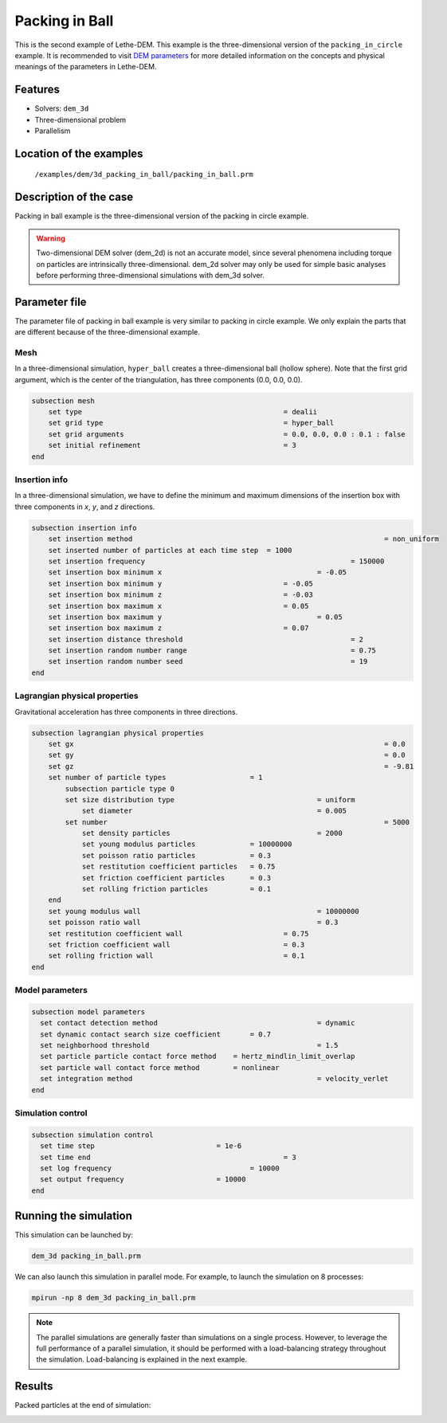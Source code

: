 ==================================
Packing in Ball
==================================

This is the second example of Lethe-DEM. This example is the three-dimensional version of the ``packing_in_circle`` example. It is recommended to visit `DEM parameters <https://lethe-cfd.github.io/lethe/parameters/dem/dem.html>`_ for more detailed information on the concepts and physical meanings of the parameters in Lethe-DEM.

Features
----------------------------------
- Solvers: ``dem_3d``
- Three-dimensional problem
- Parallelism


Location of the examples
------------------------
 ``/examples/dem/3d_packing_in_ball/packing_in_ball.prm``


Description of the case
-----------------------

Packing in ball example is the three-dimensional version of the packing in circle example.

.. warning::
	Two-dimensional DEM solver (dem_2d) is not an accurate model, since several phenomena including torque on particles are intrinsically three-dimensional. dem_2d solver may only be used for simple basic analyses before performing three-dimensional simulations with dem_3d solver.


Parameter file
--------------

The parameter file of packing in ball example is very similar to packing in circle example. We only explain the parts that are different because of the three-dimensional example.

Mesh
~~~~~

In a three-dimensional simulation, ``hyper_ball`` creates a three-dimensional ball (hollow sphere). Note that the first grid argument, which is the center of the triangulation, has three components (0.0, 0.0, 0.0).

.. code-block:: text

    subsection mesh
        set type                 			 	= dealii
        set grid type      	     			 	= hyper_ball
        set grid arguments       				= 0.0, 0.0, 0.0 : 0.1 : false
        set initial refinement   				= 3
    end


Insertion info
~~~~~~~~~~~~~~~~~~~

In a three-dimensional simulation, we have to define the minimum and maximum dimensions of the insertion box with three components in `x`, `y`, and `z` directions.

.. code-block:: text

    subsection insertion info
        set insertion method								= non_uniform
        set inserted number of particles at each time step  = 1000
        set insertion frequency            		 			= 150000
        set insertion box minimum x            	 			= -0.05
        set insertion box minimum y            	         	= -0.05
        set insertion box minimum z            	         	= -0.03
        set insertion box maximum x            	         	= 0.05
        set insertion box maximum y           	 		 	= 0.05
        set insertion box maximum z            	         	= 0.07
        set insertion distance threshold					= 2
        set insertion random number range					= 0.75
        set insertion random number seed					= 19
    end


Lagrangian physical properties
~~~~~~~~~~~~~~~~~~~~~~~~~~~~~~~

Gravitational acceleration has three components in three directions.

.. code-block:: text

    subsection lagrangian physical properties
        set gx            		 					  	= 0.0
        set gy            		 					  	= 0.0
        set gz            		 					  	= -9.81
        set number of particle types	                = 1
            subsection particle type 0
            set size distribution type					= uniform
                set diameter            	 			= 0.005
            set number									= 5000
                set density particles  	 			 	= 2000
                set young modulus particles         	= 10000000
                set poisson ratio particles          	= 0.3
                set restitution coefficient particles	= 0.75
                set friction coefficient particles      = 0.3
                set rolling friction particles          = 0.1
        end
        set young modulus wall            				= 10000000
        set poisson ratio wall            				= 0.3
        set restitution coefficient wall           		= 0.75
        set friction coefficient wall         			= 0.3
        set rolling friction wall         	     		= 0.1
    end


Model parameters
~~~~~~~~~~~~~~~~~

.. code-block:: text

    subsection model parameters
      set contact detection method 		   	   		= dynamic
      set dynamic contact search size coefficient	= 0.7
      set neighborhood threshold				 	= 1.5
      set particle particle contact force method    = hertz_mindlin_limit_overlap
      set particle wall contact force method        = nonlinear
      set integration method				 		= velocity_verlet
    end


Simulation control
~~~~~~~~~~~~~~~~~~~~~~~~~~~~

.. code-block:: text

    subsection simulation control
      set time step                 		= 1e-6
      set time end       					= 3
      set log frequency				    	= 10000
      set output frequency            		= 10000
    end

Running the simulation
----------------------
This simulation can be launched by:

.. code-block:: text

  dem_3d packing_in_ball.prm

We can also launch this simulation in parallel mode. For example, to launch the simulation on 8 processes:

.. code-block:: text

  mpirun -np 8 dem_3d packing_in_ball.prm

.. note::
	The parallel simulations are generally faster than simulations on a single process. However, to leverage the full performance of a parallel simulation, it should be performed with a load-balancing strategy throughout the simulation. Load-balancing is explained in the next example.

Results
---------

Packed particles at the end of simulation:

.. image:: images/packing_in_ball.jpeg
    :alt: velocity distribution
    :align: center
